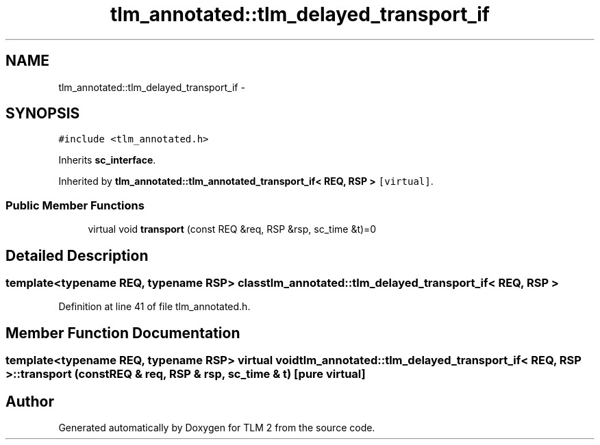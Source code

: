 .TH "tlm_annotated::tlm_delayed_transport_if" 3 "17 Oct 2007" "Version 1" "TLM 2" \" -*- nroff -*-
.ad l
.nh
.SH NAME
tlm_annotated::tlm_delayed_transport_if \- 
.SH SYNOPSIS
.br
.PP
\fC#include <tlm_annotated.h>\fP
.PP
Inherits \fBsc_interface\fP.
.PP
Inherited by \fBtlm_annotated::tlm_annotated_transport_if< REQ, RSP >\fP\fC [virtual]\fP.
.PP
.SS "Public Member Functions"

.in +1c
.ti -1c
.RI "virtual void \fBtransport\fP (const REQ &req, RSP &rsp, sc_time &t)=0"
.br
.in -1c
.SH "Detailed Description"
.PP 

.SS "template<typename REQ, typename RSP> class tlm_annotated::tlm_delayed_transport_if< REQ, RSP >"

.PP
Definition at line 41 of file tlm_annotated.h.
.SH "Member Function Documentation"
.PP 
.SS "template<typename REQ, typename RSP> virtual void \fBtlm_annotated::tlm_delayed_transport_if\fP< REQ, RSP >::transport (const REQ & req, RSP & rsp, sc_time & t)\fC [pure virtual]\fP"
.PP


.SH "Author"
.PP 
Generated automatically by Doxygen for TLM 2 from the source code.
